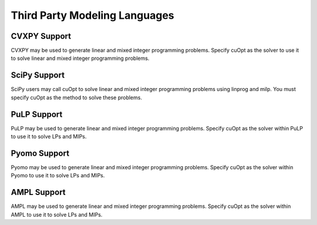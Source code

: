 ===============================
Third Party Modeling Languages
===============================


--------------------------
CVXPY Support
--------------------------

CVXPY may be used to generate linear and mixed integer programming problems. Specify cuOpt as the solver to use it to solve linear and mixed integer programming problems.


--------------------------
SciPy Support
--------------------------

SciPy users may call cuOpt to solve linear and mixed integer programming problems using linprog and milp. You must specify cuOpt as the method to solve these problems.


--------------------------
PuLP Support
--------------------------

PuLP may be used to generate linear and mixed integer programming problems. Specify cuOpt as the solver within PuLP to use it to solve LPs and MIPs.


--------------------------
Pyomo Support
--------------------------

Pyomo may be used to generate linear and mixed integer programming problems. Specify cuOpt as the solver within Pyomo to use it to solve LPs and MIPs.


--------------------------
AMPL Support
--------------------------

AMPL may be used to generate linear and mixed integer programming problems. Specify cuOpt as the solver within AMPL to use it to solve LPs and MIPs.


